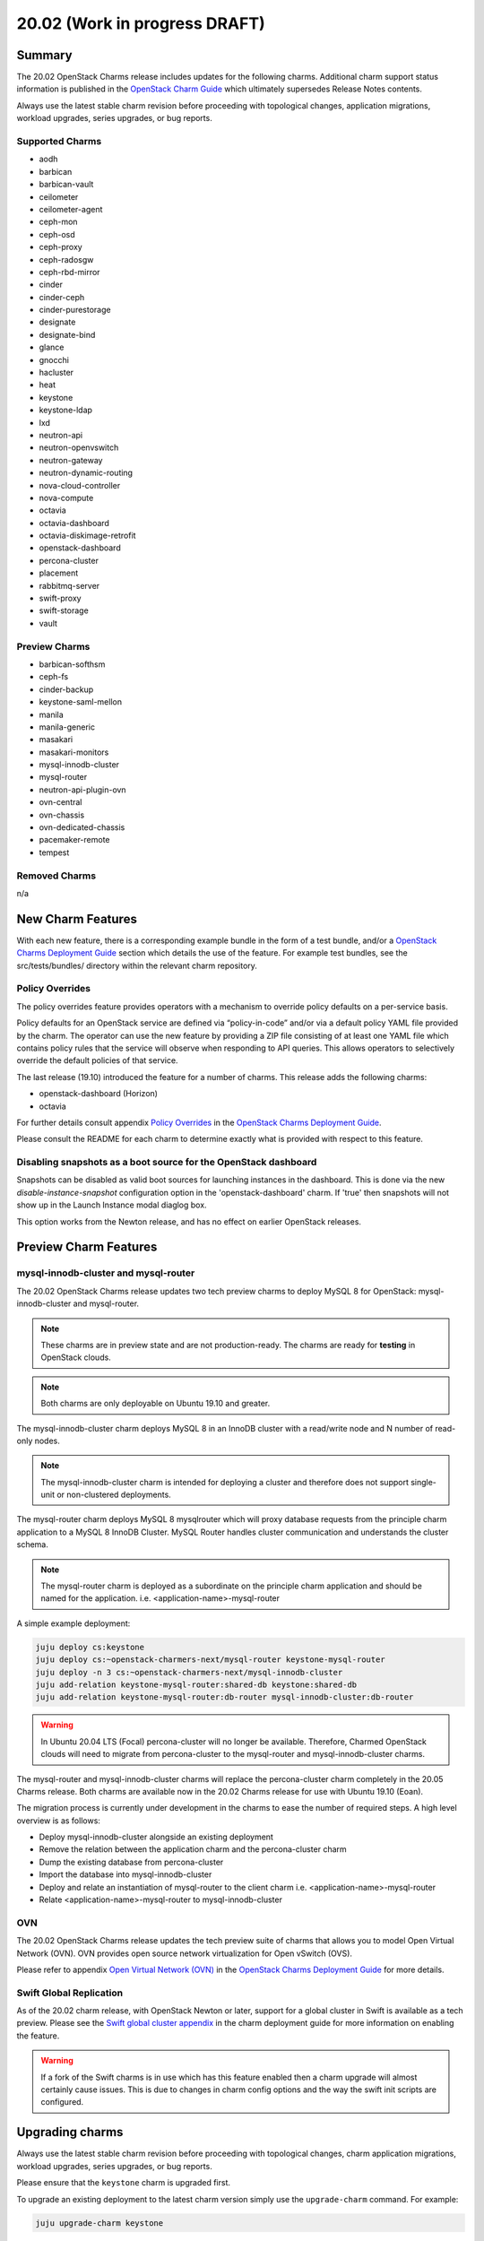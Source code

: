 .. _release_notes_20.02:

==============================
20.02 (Work in progress DRAFT)
==============================

Summary
=======

The 20.02 OpenStack Charms release includes updates for the following charms.
Additional charm support status information is published in the `OpenStack
Charm Guide`_ which ultimately supersedes Release Notes contents.

Always use the latest stable charm revision before proceeding with topological
changes, application migrations, workload upgrades, series upgrades, or bug
reports.

Supported Charms
~~~~~~~~~~~~~~~~

* aodh
* barbican
* barbican-vault
* ceilometer
* ceilometer-agent
* ceph-mon
* ceph-osd
* ceph-proxy
* ceph-radosgw
* ceph-rbd-mirror
* cinder
* cinder-ceph
* cinder-purestorage
* designate
* designate-bind
* glance
* gnocchi
* hacluster
* heat
* keystone
* keystone-ldap
* lxd
* neutron-api
* neutron-openvswitch
* neutron-gateway
* neutron-dynamic-routing
* nova-cloud-controller
* nova-compute
* octavia
* octavia-dashboard
* octavia-diskimage-retrofit
* openstack-dashboard
* percona-cluster
* placement
* rabbitmq-server
* swift-proxy
* swift-storage
* vault

Preview Charms
~~~~~~~~~~~~~~

* barbican-softhsm
* ceph-fs
* cinder-backup
* keystone-saml-mellon
* manila
* manila-generic
* masakari
* masakari-monitors
* mysql-innodb-cluster
* mysql-router
* neutron-api-plugin-ovn
* ovn-central
* ovn-chassis
* ovn-dedicated-chassis
* pacemaker-remote
* tempest

Removed Charms
~~~~~~~~~~~~~~

n/a

New Charm Features
==================

With each new feature, there is a corresponding example bundle in the form of a
test bundle, and/or a `OpenStack Charms Deployment Guide`_ section which
details the use of the feature. For example test bundles, see the
src/tests/bundles/ directory within the relevant charm repository.

Policy Overrides
~~~~~~~~~~~~~~~~

The policy overrides feature provides operators with a mechanism to override
policy defaults on a per-service basis.

Policy defaults for an OpenStack service are defined via “policy-in-code”
and/or via a default policy YAML file provided by the charm. The operator can
use the new feature by providing a ZIP file consisting of at least one YAML
file which contains policy rules that the service will observe when responding
to API queries. This allows operators to selectively override the default
policies of that service.

The last release (19.10) introduced the feature for a number of charms.  This
release adds the following charms:

* openstack-dashboard (Horizon)
* octavia

For further details consult appendix `Policy Overrides`_ in the `OpenStack
Charms Deployment Guide`_.

Please consult the README for each charm to determine exactly what is provided
with respect to this feature.

Disabling snapshots as a boot source for the OpenStack dashboard
~~~~~~~~~~~~~~~~~~~~~~~~~~~~~~~~~~~~~~~~~~~~~~~~~~~~~~~~~~~~~~~~

Snapshots can be disabled as valid boot sources for launching instances in the
dashboard.  This is done via the new `disable-instance-snapshot` configuration
option in the 'openstack-dashboard' charm.  If 'true' then snapshots will not
show up in the Launch Instance modal diaglog box.

This option works from the Newton release, and has no effect on earlier
OpenStack releases.

Preview Charm Features
======================

mysql-innodb-cluster and mysql-router
~~~~~~~~~~~~~~~~~~~~~~~~~~~~~~~~~~~~~

The 20.02 OpenStack Charms release updates two tech preview charms to deploy
MySQL 8 for OpenStack: mysql-innodb-cluster and mysql-router.

.. note :: These charms are in preview state and are not production-ready. The
           charms are ready for **testing** in OpenStack clouds.

.. note :: Both charms are only deployable on Ubuntu 19.10 and greater.

The mysql-innodb-cluster charm deploys MySQL 8 in an InnoDB cluster with a
read/write node and N number of read-only nodes.

.. note :: The mysql-innodb-cluster charm is intended for deploying a cluster
           and therefore does not support single-unit or non-clustered
           deployments.

The mysql-router charm deploys MySQL 8 mysqlrouter which will proxy database
requests from the principle charm application to a MySQL 8 InnoDB Cluster.
MySQL Router handles cluster communication and understands the cluster schema.

.. note :: The mysql-router charm is deployed as a subordinate on the principle
           charm application and should be named for the application.
           i.e. <application-name>-mysql-router

A simple example deployment:

.. code:: bash

     juju deploy cs:keystone
     juju deploy cs:~openstack-charmers-next/mysql-router keystone-mysql-router
     juju deploy -n 3 cs:~openstack-charmers-next/mysql-innodb-cluster
     juju add-relation keystone-mysql-router:shared-db keystone:shared-db
     juju add-relation keystone-mysql-router:db-router mysql-innodb-cluster:db-router


.. warning ::

           In Ubuntu 20.04 LTS (Focal) percona-cluster will no longer be
           available. Therefore, Charmed OpenStack clouds will need to migrate
           from percona-cluster to the mysql-router and mysql-innodb-cluster
           charms.

The mysql-router and mysql-innodb-cluster charms will replace the
percona-cluster charm completely in the 20.05 Charms release. Both charms are
available now in the 20.02 Charms release for use with Ubuntu 19.10 (Eoan).

The migration process is currently under development in the charms to ease the
number of required steps. A high level overview is as follows:

* Deploy mysql-innodb-cluster alongside an existing deployment
* Remove the relation between the application charm and the percona-cluster
  charm
* Dump the existing database from percona-cluster
* Import the database into mysql-innodb-cluster
* Deploy and relate an instantiation of mysql-router to the client charm
  i.e. <application-name>-mysql-router
* Relate <application-name>-mysql-router to mysql-innodb-cluster


OVN
~~~

The 20.02 OpenStack Charms release updates the tech preview suite of charms
that allows you to model Open Virtual Network (OVN).  OVN provides open source
network virtualization for Open vSwitch (OVS).

Please refer to appendix `Open Virtual Network (OVN)`_ in the `OpenStack Charms
Deployment Guide`_ for more details.

Swift Global Replication
~~~~~~~~~~~~~~~~~~~~~~~~

As of the 20.02 charm release, with OpenStack Newton or later, support for
a global cluster in Swift is available as a tech preview. Please see the
`Swift global cluster appendix`_ in the charm deployment guide for more
information on enabling the feature.

.. warning ::

   If a fork of the Swift charms is in use which has this feature enabled
   then a charm upgrade will almost certainly cause issues. This is due to
   changes in charm config options and the way the swift init scripts are
   configured.

Upgrading charms
================

Always use the latest stable charm revision before proceeding with topological
changes, charm application migrations, workload upgrades, series upgrades, or
bug reports.

Please ensure that the ``keystone`` charm is upgraded first.

To upgrade an existing deployment to the latest charm version simply use the
``upgrade-charm`` command. For example:

.. code:: bash

    juju upgrade-charm keystone

Charm upgrades and OpenStack upgrades are functionally different. Charm
upgrades ensure that the deployment has the latest charm revision, containing
the latest charm fixes and charm features available for that deployment,
whereas OpenStack upgrades influence the software package versions of OpenStack
itself.

Charm upgrades do not trigger OpenStack upgrades. However, OpenStack upgrades
do require the latest charm version as pre-requisite.

New Bundle Features
===================

n/a

Deprecation Notices
===================

Upcoming change of default behaviour for Neutron API
~~~~~~~~~~~~~~~~~~~~~~~~~~~~~~~~~~~~~~~~~~~~~~~~~~~~

The neutron-api charm will have a change in default behaviour when deploying
OpenStack Ussuri (or newer) with the upcoming 20.05 OpenStack Charms release
(May 2020). The value of configuration option
``manage-neutron-plugin-legacy-mode`` will change from 'True' to 'False'.

When 'True' the network management plugin is chosen via the ``neutron-plugin``
configuration option. When 'False' plugin is chosen through the deployment of a
subordinate charm and relating it to the neutron-api application.

The most prominent effect of the change is that you will need to set up a
subordinate plugin charm (and possibly associated charms) to get a functional
network service. Sample bundles will be updated to enable OVN by default. See
`Open Virtual Network (OVN)`_ in the `OpenStack Charms Deployment Guide`_ for
details on OVN.

This change will be made within the following upstream context:

- During the Ussuri cycle the upstream Neutron project will switch to promote
  ML2+OVN as its default reference implementation, replacing the traditional
  ML2+OVS and ML2+OVS+DVR implementations. See the
  `Toward Convergence of ML2+OVS+DVR and OVN`_ Neutron specification for more
  information.

- The desire for a more sensible default mode of operation enabling easier
  integration with the rich plugin ecosystem available for OpenStack Neutron.

Upgrading neutron-api or upgrading OpenStack will not trigger the new
behaviour. Documentation on migrating existing clouds to OVN will be provided.


Removed Features
================

Known Issues
============

Swift-Proxy and Policy.d overrides
~~~~~~~~~~~~~~~~~~~~~~~~~~~~~~~~~~

The is no policy.d override mechanism available for Swift (and, therefore, the
swift-proxy charm) as Swift does not use the ``oslo.policy`` library.  Swift
uses its own authentication system that connects with Keystone and validates
according to Swift's own configuration files.  The ``operator-roles``
configuration option allows the operator to control which Swift operator roles
will be authenticated, as usual. See the `Swift Auth System`_ for further
details.

Masakari and Masakari Monitors
~~~~~~~~~~~~~~~~~~~~~~~~~~~~~~

Both Masakari charms remain as previews. Bugs `LP #1728527`_ and `LP #1839715`_
need to be resolved in order to arrive at a successful instance HA deployment.
Bug `LP #1773765`_ is likely to affect on-going support of a Masakari
deployment.

Glance Simplestreams Sync
~~~~~~~~~~~~~~~~~~~~~~~~~

When deploying the ``glance-simplestreams-sync`` charm on Bionic a more recent
version of the simplestreams package must be installed by configuring a PPA:

.. code:: bash

    juju config glance-simplestreams-sync source=ppa:simplestreams-dev/trunk

See bug `LP #1790904`_ for details.

Designate and Vault at Ocata and earlier
~~~~~~~~~~~~~~~~~~~~~~~~~~~~~~~~~~~~~~~~

The ``designate`` charm for OpenStack releases Pike and earlier does not yet
support SSL via Vault and the certificates relation. See bug `LP #1839019
<https://bugs.launchpad.net/charm-designate/+bug/1839019>`__

Current versions of OpenStack with Vault and the certificates relation are
supported by the Designate charm.

Restart Nova services after adding certificates relation
~~~~~~~~~~~~~~~~~~~~~~~~~~~~~~~~~~~~~~~~~~~~~~~~~~~~~~~~

A race condition exists with the use of the 'certificates' relation.
When SSL certificates are issued Nova services may attempt to talk
to the placement API over HTTP while the API has already changed to
HTTPS. See bug `LP #1826382 <https://bugs.launchpad.net/nova/+bug/1826382>`__.

To mitigate against this, restart nova-compute and nova-scheduler
services once certificates have been issued:

.. code:: bash

    juju run --application nova-compute "systemctl restart nova-compute"
    juju run --application nova-cloud-controller "systemctl restart nova-scheduler"

Bugs Fixed
==========

This release includes NNN bug fixes. For the full list of bugs resolved for the
20.02 charms release please refer to the `20.02 milestone`_ in Launchpad.

Next Release Info
=================

Please see the `OpenStack Charm Guide`_ for current information.

.. LINKS
.. _OpenStack Upgrades: https://docs.openstack.org/project-deploy-guide/charm-deployment-guide/latest/app-upgrade-openstack.html
.. _Open Virtual Network (OVN): https://docs.openstack.org/project-deploy-guide/charm-deployment-guide/latest/app-ovn.html
.. _OpenStack Charms Deployment Guide: https://docs.openstack.org/project-deploy-guide/charm-deployment-guide/latest
.. _OpenStack Charm Guide: https://docs.openstack.org/charm-guide/latest/
.. _20.02 milestone: https://launchpad.net/openstack-charms/+milestone/20.02
.. _Policy Overrides: https://docs.openstack.org/project-deploy-guide/charm-deployment-guide/latest/app-policy-overrides.html
.. _Neutron documentation: https://docs.openstack.org/neutron/latest/admin/config-fip-port-forwardings.html
.. _placement API: https://docs.openstack.org/placement/ussuri/
.. _HA with pause/resume: https://docs.openstack.org/project-deploy-guide/charm-deployment-guide/latest/app-upgrade-openstack.html#ha-with-pause-resume
.. _Swift Auth system: https://docs.openstack.org/swift/latest/overview_auth.html
.. _Swift global cluster appendix: https://docs.openstack.org/project-deploy-guide/charm-deployment-guide/latest/app-swift-gc.html
.. _Toward Convergence of ML2+OVS+DVR and OVN: http://specs.openstack.org/openstack/neutron-specs/specs/ussuri/ml2ovs-ovn-convergence.html

.. BUGS
.. _LP #1728527: https://bugs.launchpad.net/masakari-monitors/+bug/1728527
.. _LP #1839715: https://bugs.launchpad.net/masakari/+bug/1839715
.. _LP #1773765: https://bugs.launchpad.net/masakari/+bug/1773765
.. _LP #1790904: https://bugs.launchpad.net/simplestreams/+bug/1790904
